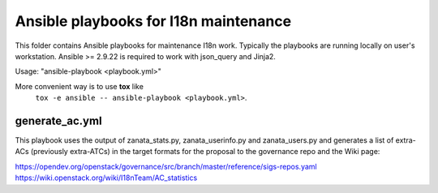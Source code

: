 Ansible playbooks for I18n maintenance
======================================

This folder contains Ansible playbooks for maintenance I18n work.
Typically the playbooks are running locally on user's workstation.
Ansible >= 2.9.22 is required to work with json_query and Jinja2.

Usage: "ansible-playbook <playbook.yml>"

More convenient way is to use **tox** like
   ``tox -e ansible -- ansible-playbook <playbook.yml>``.

generate_ac.yml
----------------

This playbook uses the output of zanata_stats.py, zanata_userinfo.py
and zanata_users.py and generates a list of extra-ACs (previously
extra-ATCs) in the target formats for the proposal to the governance repo
and the Wiki page:

https://opendev.org/openstack/governance/src/branch/master/reference/sigs-repos.yaml
https://wiki.openstack.org/wiki/I18nTeam/AC_statistics
